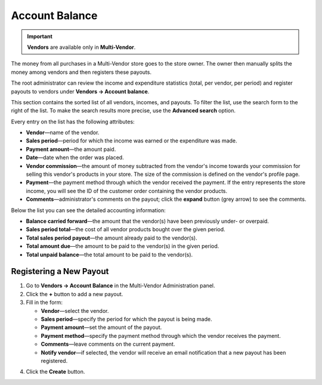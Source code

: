 ***************
Account Balance
***************

.. important::

    **Vendors** are available only in **Multi-Vendor**.

The money from all purchases in a Multi-Vendor store goes to the store owner. The owner then manually splits the money among vendors and then registers these payouts.

The root administrator can review the income and expenditure statistics (total, per vendor, per period) and register payouts to vendors under **Vendors → Account balance**.

This section contains the sorted list of all vendors, incomes, and payouts. To filter the list, use the search form to the right of the list. To make the search results more precise, use the **Advanced search** option.

.. image:: img/account_balance.png
    :align: center
    :alt: The Account balance page in Multi-Vendor

Every entry on the list has the following attributes:

* **Vendor**—name of the vendor.

* **Sales period**—period for which the income was earned or the expenditure was made.

* **Payment amount**—the amount paid.

* **Date**—date when the order was placed.

* **Vendor commission**—the amount of money subtracted from the vendor's income towards your commission for selling this vendor's products in your store. The size of the commission is defined on the vendor's profile page.

* **Payment**—the payment method through which the vendor received the payment. If the entry represents the store income, you will see the ID of the customer order containing the vendor products.

* **Comments**—administrator's comments on the payout; click the **expand** button (grey arrow) to see the comments.

Below the list you can see the detailed accounting information:

* **Balance carried forward**—the amount that the vendor(s) have been previously under- or overpaid.

* **Sales period total**—the cost of all vendor products bought over the given period.

* **Total sales period payout**—the amount already paid to the vendor(s).

* **Total amount due**—the amount to be paid to the vendor(s) in the given period.

* **Total unpaid balance**—the total amount to be paid to the vendor(s).

========================
Registering a New Payout
========================

1. Go to **Vendors → Account Balance** in the Multi-Vendor Administration panel.

2. Click the **+** button to add a new payout.

3. Fill in the form:

   * **Vendor**—select the vendor.

   * **Sales period**—specify the period for which the payout is being made.

   * **Payment amount**—set the amount of the payout.

   * **Payment method**—specify the payment method through which the vendor receives the payment.

   * **Comments**—leave comments on the current payment.

   * **Notify vendor**—if selected, the vendor will receive an email notification that a new payout has been registered.

.. image:: img/new_payout.png
    :align: center
    :alt: Create new payout

4. Click the **Create** button.
